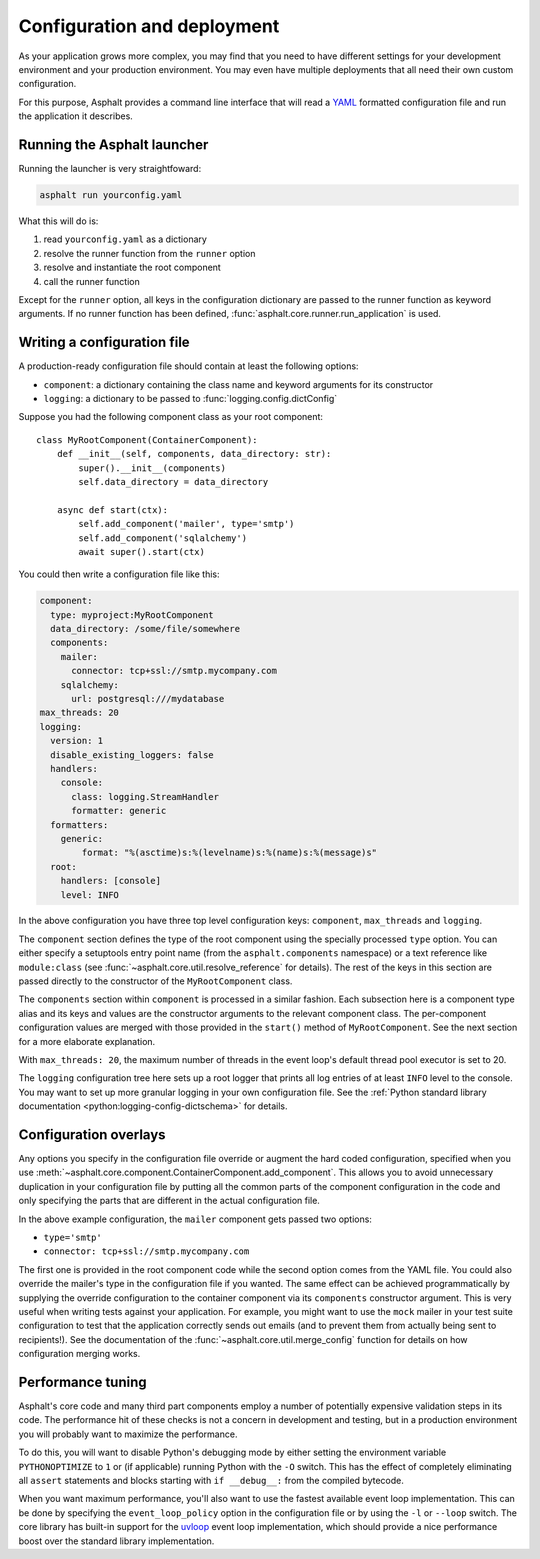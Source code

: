 Configuration and deployment
============================

As your application grows more complex, you may find that you need to have different settings for
your development environment and your production environment. You may even have multiple
deployments that all need their own custom configuration.

For this purpose, Asphalt provides a command line interface that will read a YAML_ formatted
configuration file and run the application it describes.

.. _YAML: http://yaml.org/

Running the Asphalt launcher
----------------------------

Running the launcher is very straightfoward:

.. code-block:: bash

    asphalt run yourconfig.yaml

What this will do is:

#. read ``yourconfig.yaml`` as a dictionary
#. resolve the runner function from the ``runner`` option
#. resolve and instantiate the root component
#. call the runner function

Except for the ``runner`` option, all keys in the configuration dictionary are passed to the runner
function as keyword arguments. If no runner function has been defined,
:func:`asphalt.core.runner.run_application` is used.

Writing a configuration file
----------------------------

A production-ready configuration file should contain at least the following options:

* ``component``: a dictionary containing the class name and keyword arguments for its constructor
* ``logging``: a dictionary to be passed to :func:`logging.config.dictConfig`

Suppose you had the following component class as your root component::

    class MyRootComponent(ContainerComponent):
        def __init__(self, components, data_directory: str):
            super().__init__(components)
            self.data_directory = data_directory

        async def start(ctx):
            self.add_component('mailer', type='smtp')
            self.add_component('sqlalchemy')
            await super().start(ctx)

You could then write a configuration file like this:

.. code-block:: yaml

    component:
      type: myproject:MyRootComponent
      data_directory: /some/file/somewhere
      components:
        mailer:
          connector: tcp+ssl://smtp.mycompany.com
        sqlalchemy:
          url: postgresql:///mydatabase
    max_threads: 20
    logging:
      version: 1
      disable_existing_loggers: false
      handlers:
        console:
          class: logging.StreamHandler
          formatter: generic
      formatters:
        generic:
            format: "%(asctime)s:%(levelname)s:%(name)s:%(message)s"
      root:
        handlers: [console]
        level: INFO

In the above configuration you have three top level configuration keys: ``component``,
``max_threads`` and ``logging``.

The ``component`` section defines the type of the root component using the specially processed
``type`` option. You can either specify a setuptools entry point name (from the
``asphalt.components`` namespace) or a text reference like ``module:class`` (see
:func:`~asphalt.core.util.resolve_reference` for details). The rest of the keys in this section are
passed directly to the constructor of the ``MyRootComponent`` class.

The ``components`` section within ``component`` is processed in a similar fashion.
Each subsection here is a component type alias and its keys and values are the constructor
arguments to the relevant component class. The per-component configuration values are merged with
those provided in the ``start()`` method of ``MyRootComponent``. See the next section for a more
elaborate explanation.

With ``max_threads: 20``, the maximum number of threads in the event loop's default thread pool
executor is set to 20.

The ``logging`` configuration tree here sets up a root logger that prints all log entries of at
least ``INFO`` level to the console. You may want to set up more granular logging in your own
configuration file. See the
:ref:`Python standard library documentation <python:logging-config-dictschema>` for details.

Configuration overlays
----------------------

Any options you specify in the configuration file override or augment the hard coded configuration,
specified when you use :meth:`~asphalt.core.component.ContainerComponent.add_component`.
This allows you to avoid unnecessary duplication in your configuration file by putting all the
common parts of the component configuration in the code and only specifying the parts that are
different in the actual configuration file.

In the above example configuration, the ``mailer`` component gets passed two options:

* ``type='smtp'``
* ``connector: tcp+ssl://smtp.mycompany.com``

The first one is provided in the root component code while the second option comes from the YAML
file. You could also override the mailer's type in the configuration file if you wanted. The same
effect can be achieved programmatically by supplying the override configuration to the container
component via its ``components`` constructor argument. This is very useful when writing tests
against your application. For example, you might want to use the ``mock`` mailer in your test suite
configuration to test that the application correctly sends out emails (and to prevent them from
actually being sent to recipients!). See the documentation of the
:func:`~asphalt.core.util.merge_config` function for details on how configuration merging works.

Performance tuning
------------------

Asphalt's core code and many third part components employ a number of potentially expensive
validation steps in its code. The performance hit of these checks is not a concern in development
and testing, but in a production environment you will probably want to maximize the performance.

To do this, you will want to disable Python's debugging mode by either setting the environment
variable ``PYTHONOPTIMIZE`` to ``1`` or (if applicable) running Python with the ``-O`` switch.
This has the effect of completely eliminating all ``assert`` statements and blocks starting with
``if __debug__:`` from the compiled bytecode.

When you want maximum performance, you'll also want to use the fastest available event loop
implementation. This can be done by specifying the ``event_loop_policy`` option in the
configuration file or by using the ``-l`` or ``--loop`` switch. The core library has built-in
support for the uvloop_ event loop implementation, which should provide a nice performance boost
over the standard library implementation.

.. _uvloop: http://magic.io/blog/uvloop-make-python-networking-great-again/
